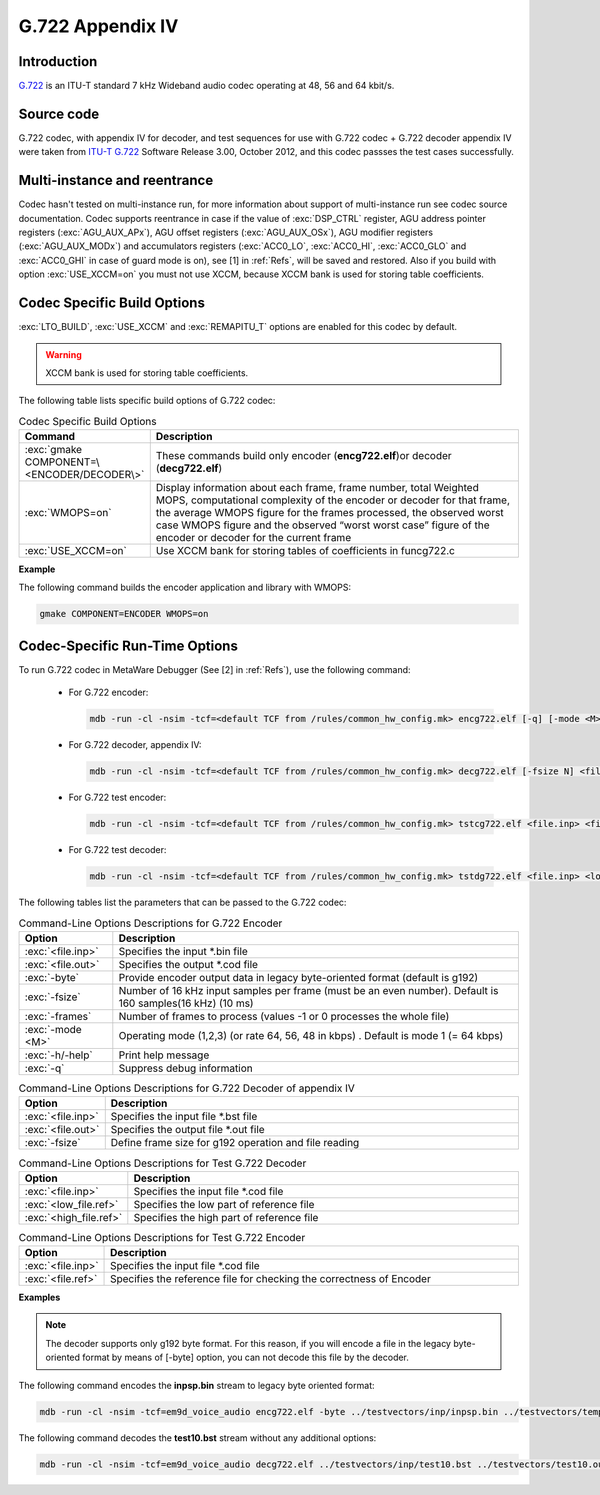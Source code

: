 G.722 Appendix IV
-----------------

Introduction
~~~~~~~~~~~~

`G.722 <https://www.itu.int/rec/T-REC-G.722>`__ is an ITU-T standard 7
kHz Wideband audio codec operating at 48, 56 and 64 kbit/s.
 
Source code
~~~~~~~~~~~ 

G.722 codec, with appendix IV for decoder, and test sequences for use
with G.722 codec + G.722 decoder appendix IV were taken from `ITU-T
G.722 <https://www.itu.int/rec/T-REC-G.722-201209-I/en>`__ Software
Release 3.00, October 2012, and this codec passses the test cases successfully.

Multi-instance and reentrance
~~~~~~~~~~~~~~~~~~~~~~~~~~~~~

Codec hasn't tested on multi-instance run, for more information about support of
multi-instance run see codec source documentation. Codec supports reentrance
in case if the value of :exc:`DSP_CTRL` register, AGU address pointer registers (:exc:`AGU_AUX_APx`),
AGU offset registers (:exc:`AGU_AUX_OSx`), AGU modifier registers (:exc:`AGU_AUX_MODx`)
and accumulators registers (:exc:`ACC0_LO`, :exc:`ACC0_HI`, :exc:`ACC0_GLO` and :exc:`ACC0_GHI`
in case of guard mode is on), see [1] in :ref:`Refs`, will be saved and restored. Also if you build with 
option :exc:`USE_XCCM=on` you must not use XCCM, because XCCM bank is used for storing table coefficients. 

Codec Specific Build Options
~~~~~~~~~~~~~~~~~~~~~~~~~~~~

:exc:`LTO_BUILD`, :exc:`USE_XCCM` and :exc:`REMAPITU_T` options are enabled for this codec by default.

.. warning:: XCCM bank is used for storing table coefficients.

The following table lists specific build options of G.722 codec:

.. table:: Codec Specific Build Options
   :widths: 30, 130
   
   +--------------------------------------------+-----------------------------+
   | **Command**                                | **Description**             |
   +============================================+=============================+
   | :exc:`gmake COMPONENT=\<ENCODER/DECODER\>` | These commands build only   |
   |                                            | encoder (**encg722.elf**)or |
   |                                            | decoder (**decg722.elf**)   |
   +--------------------------------------------+-----------------------------+
   | :exc:`WMOPS=on`                            | Display information about   |
   |                                            | each frame, frame number,   |
   |                                            | total Weighted MOPS,        |
   |                                            | computational complexity of |
   |                                            | the encoder or decoder for  |
   |                                            | that frame, the average     |
   |                                            | WMOPS figure for the frames |
   |                                            | processed, the observed     |
   |                                            | worst case WMOPS figure and |
   |                                            | the observed “worst worst   |
   |                                            | case” figure of the encoder |
   |                                            | or decoder for the current  |
   |                                            | frame                       |
   +--------------------------------------------+-----------------------------+
   | :exc:`USE_XCCM=on`                         | Use XCCM bank for storing   |
   |                                            | tables of coefficients in   |
   |                                            | funcg722.c                  |
   +--------------------------------------------+-----------------------------+

**Example**

The following command builds the encoder application and library with WMOPS:

.. code:: shell

   gmake COMPONENT=ENCODER WMOPS=on
..
   
Codec-Specific Run-Time Options
~~~~~~~~~~~~~~~~~~~~~~~~~~~~~~~

To run G.722 codec in MetaWare Debugger (See [2] in :ref:`Refs`), use the 
following command:

 - For G.722 encoder:

   .. code:: shell

      mdb -run -cl -nsim -tcf=<default TCF from /rules/common_hw_config.mk> encg722.elf [-q] [-mode <M>] [-byte] [-fsize N] [-frames N2] <file.inp> <file.out>
   ..
  
 - For G.722 decoder, appendix IV:

   .. code:: shell

      mdb -run -cl -nsim -tcf=<default TCF from /rules/common_hw_config.mk> decg722.elf [-fsize N] <file.inp> <file.out>
   ..
   
 - For G.722 test encoder:

   .. code:: shell

      mdb -run -cl -nsim -tcf=<default TCF from /rules/common_hw_config.mk> tstcg722.elf <file.inp> <file.ref>
   ..
   
 - For G.722 test decoder:

   .. code:: shell

      mdb -run -cl -nsim -tcf=<default TCF from /rules/common_hw_config.mk> tstdg722.elf <file.inp> <low_file.ref> <high_file.ref>
   ..
   
The following tables list the parameters that can be passed to the G.722 codec:

.. table:: Command-Line Options Descriptions for G.722 Encoder
   :align: center
   :widths: 30, 130
   
   +-----------------------------------+-----------------------------------+
   | **Option**                        | **Description**                   |
   +===================================+===================================+
   | :exc:`<file.inp>`                 | Specifies the input \*.bin file   |
   +-----------------------------------+-----------------------------------+
   | :exc:`<file.out>`                 | Specifies the output \*.cod file  |
   +-----------------------------------+-----------------------------------+
   | :exc:`-byte`                      | Provide encoder output data in    |
   |                                   | legacy byte-oriented format       |
   |                                   | (default is g192)                 |
   +-----------------------------------+-----------------------------------+
   | :exc:`-fsize`                     | Number of 16 kHz input samples    |
   |                                   | per frame (must be an even        |
   |                                   | number). Default is 160           |
   |                                   | samples(16 kHz) (10 ms)           |
   +-----------------------------------+-----------------------------------+
   | :exc:`-frames`                    | Number of frames to process       |
   |                                   | (values -1 or 0 processes the     |
   |                                   | whole file)                       |
   +-----------------------------------+-----------------------------------+
   | :exc:`-mode <M>`                  | Operating mode (1,2,3) (or rate   |
   |                                   | 64, 56, 48 in kbps) . Default is  |
   |                                   | mode 1 (= 64 kbps)                |
   +-----------------------------------+-----------------------------------+
   | :exc:`-h/-help`                   | Print help message                |
   +-----------------------------------+-----------------------------------+
   | :exc:`-q`                         | Suppress debug information        |
   +-----------------------------------+-----------------------------------+

.. table:: Command-Line Options Descriptions for G.722 Decoder of appendix IV
   :align: center
   :widths: 30, 180
   
   +--------------------+-------------------------------------------------------+
   | **Option**         | **Description**                                       |
   +====================+=======================================================+
   | :exc:`<file.inp>`  | Specifies the input file \*.bst file                  |
   +--------------------+-------------------------------------------------------+
   | :exc:`<file.out>`  | Specifies the output file \*.out file                 |
   +--------------------+-------------------------------------------------------+
   | :exc:`-fsize`      | Define frame size for g192 operation and file reading |
   +--------------------+-------------------------------------------------------+

.. table:: Command-Line Options Descriptions for Test G.722 Decoder
   :align: center
   :widths: 30, 150
   
   +------------------------+-------------------------------------------+
   | **Option**             | **Description**                           |
   +========================+===========================================+
   | :exc:`<file.inp>`      | Specifies the input file \*.cod file      |
   +------------------------+-------------------------------------------+
   | :exc:`<low_file.ref>`  | Specifies the low part of reference file  |
   +------------------------+-------------------------------------------+
   | :exc:`<high_file.ref>` | Specifies the high part of reference file |
   +------------------------+-------------------------------------------+
..
   
.. table:: Command-Line Options Descriptions for Test G.722 Encoder
   :align: center
   :widths: 30, 180
   
   +-----------------------------------+-----------------------------------+
   | **Option**                        | **Description**                   |
   +===================================+===================================+
   | :exc:`<file.inp>`                 | Specifies the input file \*.cod   |
   |                                   | file                              |
   +-----------------------------------+-----------------------------------+
   | :exc:`<file.ref>`                 | Specifies the reference file for  |
   |                                   | checking the correctness of       |
   |                                   | Encoder                           |
   +-----------------------------------+-----------------------------------+

**Examples**

.. note::
   The decoder supports only g192 byte format. For this reason, if you will encode a file in the legacy byte-oriented
   format by means of [-byte] option, you can not decode this file by the decoder.

The following command encodes the **inpsp.bin** stream to legacy byte oriented format:

.. code:: shell

   mdb -run -cl -nsim -tcf=em9d_voice_audio encg722.elf -byte ../testvectors/inp/inpsp.bin ../testvectors/temp.cod

The following command decodes the **test10.bst** stream without any additional options:

.. code:: shell

   mdb -run -cl -nsim -tcf=em9d_voice_audio decg722.elf ../testvectors/inp/test10.bst ../testvectors/test10.out
